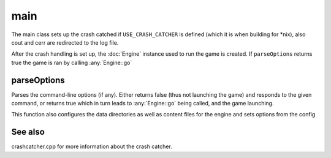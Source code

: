 main
====

The main class sets up the crash catched if ``USE_CRASH_CATCHER`` is defined
(which it is when building for *nix), also cout and cerr are redirected to the log
file.

After the crash handling is set up, the :doc:`Engine` instance used to run the
game is created. If ``parseOptions`` returns true the game is ran by calling
:any:`Engine::go`

============
parseOptions
============
Parses the command-line options (if any). Either returns false (thus not
launching the game) and responds to the given command, or returns true which in
turn leads to :any:`Engine::go` being called, and the game launching.

This function also configures the data directories as well as content files for the engine and sets
options from the config 

========
See also
========
crashcatcher.cpp for more information about the crash catcher. 
